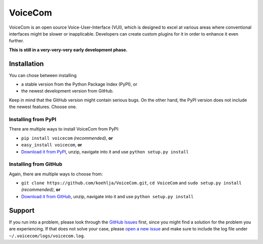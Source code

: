 ========
VoiceCom
========

|license| |travis-ci| |coverage| |pypi|

VoiceCom is an open source Voice-User-Interface (VUI), which is designed to excel at various areas where conventional interfaces might be slower or inapplicable. Developers can create custom plugins for it in order to enhance it even further.

**This is still in a very-very-very early development phase.**

Installation
------------

You can chose between installing

* a stable version from the Python Package Index (PyPI), or
* the newest development version from GitHub.

Keep in mind that the GitHub version might contain serious bugs. On the other hand, the PyPI version does not include the newest features. Choose one.

Installing from PyPI
~~~~~~~~~~~~~~~~~~~~
There are multiple ways to install VoiceCom from PyPI:

* ``pip install voicecom`` *(recommended)*, **or**
* ``easy_install voicecom``, **or**
* `Download it from PyPI`__, unzip, navigate into it and use ``python setup.py install``

__ https://pypi.python.org/pypi/VoiceCom


Installing from GitHub
~~~~~~~~~~~~~~~~~~~~~~
Again, there are  multiple ways to choose from:

* ``git clone https://github.com/koehlja/VoiceCom.git``, ``cd VoiceCom`` and ``sudo setup.py install`` *(recommended)*, **or**
* `Download it from GitHub`__, unzip, navigate into it and use ``python setup.py install``

__ https://github.com/koehlja/VoiceCom/archive/master.zip



Support
-------
If you run into a problem, please look through the `GitHub Issues`__ first, since you might find a solution for the problem you are experiencing. If that does not solve your case, please `open a new issue`__ and make sure to include the log file under ``~/.voicecom/logs/voicecom.log``.

__ https://github.com/koehlja/VoiceCom/issues?q=is%3Aissue
__ https://github.com/koehlja/VoiceCom/issues/new




.. |license| image:: https://img.shields.io/github/license/koehlja/voicecom.svg
    :target: https://github.com/koehlja/VoiceCom/blob/master/LICENSE.rst
.. |travis-ci| image:: https://img.shields.io/travis/koehlja/VoiceCom.svg
    :target: https://travis-ci.org/koehlja/VoiceCom
.. |coverage| image:: https://img.shields.io/coveralls/koehlja/VoiceCom.svg
    :target: https://coveralls.io/r/koehlja/VoiceCom
.. |pypi| image:: https://img.shields.io/pypi/v/voicecom.svg
    :target: https://pypi.python.org/pypi/VoiceCom
